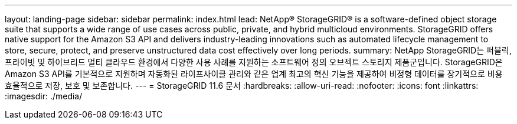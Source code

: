 ---
layout: landing-page 
sidebar: sidebar 
permalink: index.html 
lead: NetApp® StorageGRID® is a software-defined object storage suite that supports a wide range of use cases across public, private, and hybrid multicloud environments. StorageGRID offers native support for the Amazon S3 API and delivers industry-leading innovations such as automated lifecycle management to store, secure, protect, and preserve unstructured data cost effectively over long periods. 
summary: NetApp StorageGRID는 퍼블릭, 프라이빗 및 하이브리드 멀티 클라우드 환경에서 다양한 사용 사례를 지원하는 소프트웨어 정의 오브젝트 스토리지 제품군입니다. StorageGRID은 Amazon S3 API를 기본적으로 지원하며 자동화된 라이프사이클 관리와 같은 업계 최고의 혁신 기능을 제공하여 비정형 데이터를 장기적으로 비용 효율적으로 저장, 보호 및 보존합니다. 
---
= StorageGRID 11.6 문서
:hardbreaks:
:allow-uri-read: 
:nofooter: 
:icons: font
:linkattrs: 
:imagesdir: ./media/



